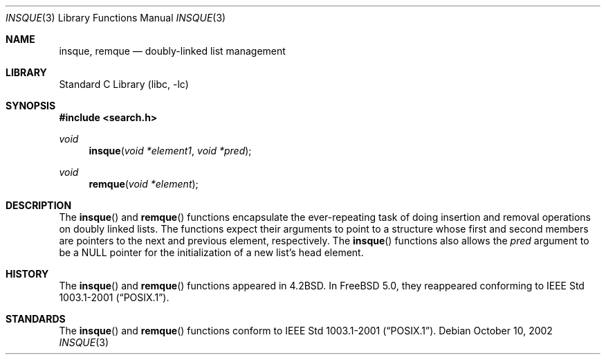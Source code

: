 .\"
.\" Initial implementation:
.\" Copyright (c) 2002 Robert Drehmel
.\" All rights reserved.
.\"
.\" As long as the above copyright statement and this notice remain
.\" unchanged, you can do what ever you want with this file. 
.\"
.\" $FreeBSD$
.\"
.Dd October 10, 2002
.Dt INSQUE 3
.Os
.Sh NAME
.Nm insque ,
.Nm remque
.Nd doubly-linked list management
.Sh LIBRARY
.Lb libc
.Sh SYNOPSIS
.In search.h
.Ft void
.Fn insque "void *element1" "void *pred"
.Ft void
.Fn remque "void *element"
.Sh DESCRIPTION
.Pp
The
.Fn insque
and
.Fn remque
functions encapsulate the ever-repeating task of doing insertion and
removal operations on doubly linked lists.  The functions expect their
arguments to point to a structure whose first and second members are
pointers to the next and previous element, respectively.
The
.Fn insque
functions also allows the
.Fa pred
argument to be a NULL pointer for the initialization of a new list's
head element.
.Sh HISTORY
The
.Fn insque
and
.Fn remque
functions appeared in
.Bx 4.2 .
In
.Fx 5.0 ,
they reappeared conforming to
.St -p1003.1-2001 .
.Sh STANDARDS
The
.Fn insque
and
.Fn remque
functions conform to
.St -p1003.1-2001 .
